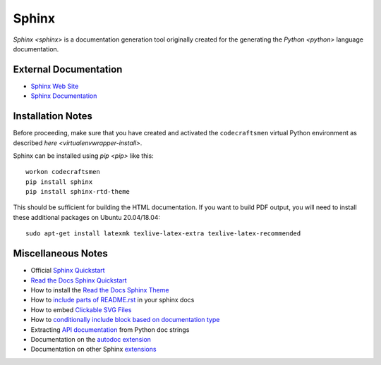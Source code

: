 ======
Sphinx
======

`Sphinx <sphinx>` is a documentation generation tool originally created
for the generating the `Python <python>` language documentation.

External Documentation
======================

- `Sphinx Web Site <sphinx-site_>`_
- `Sphinx Documentation <sphinx-docs_>`_

.. _sphinx-install:

Installation Notes
==================

Before proceeding, make sure that you have created and activated the
``codecraftsmen`` virtual Python environment as described `here
<virtualenvwrapper-install>`.

Sphinx can be installed using `pip <pip>` like this::

  workon codecraftsmen
  pip install sphinx
  pip install sphinx-rtd-theme

This should be sufficient for building the HTML documentation.  If you
want to build PDF output, you will need to install these additional
packages on Ubuntu 20.04/18.04::

  sudo apt-get install latexmk texlive-latex-extra texlive-latex-recommended

Miscellaneous Notes
===================

- Official `Sphinx Quickstart`_

- `Read the Docs Sphinx Quickstart`_
- How to install the `Read the Docs Sphinx Theme`_
- How to `include parts of README.rst`_ in your sphinx docs
- How to embed `Clickable SVG Files`_
- How to `conditionally include block based on documentation type`_
- Extracting `API documentation`_ from Python doc strings
- Documentation on the `autodoc extension`_
- Documentation on other Sphinx `extensions`_

.. _sphinx-site: https://www.sphinx-doc.org
.. _sphinx-docs: https://www.sphinx-doc.org/en/master/contents.html
.. _Read the Docs Sphinx Quickstart:
   https://docs.readthedocs.io/en/stable/intro/getting-started-with-sphinx.html
.. _Sphinx Quickstart:
   https://www.sphinx-doc.org/en/master/usage/quickstart.html
.. _Read the Docs Sphinx Theme:
   https://sphinx-rtd-theme.readthedocs.io/en/latest/
.. _include parts of README.rst:
   https://muffinresearch.co.uk/selectively-including-parts-readme-rst-in-your-docs
.. _Clickable SVG Files:
   https://stackoverflow.com/questions/34777943/insert-clickable-svg-image-into-sphinx-documentation
.. _conditionally include block based on documentation type:
   https://stackoverflow.com/questions/2215518/conditional-output-in-sphinx-documentation
.. _API documentation:
   https://www.sphinx-doc.org/en/master/usage/quickstart.html#autodoc
.. _autodoc extension:
   https://www.sphinx-doc.org/en/master/usage/extensions/autodoc.html
.. _extensions:
   https://www.sphinx-doc.org/en/master/usage/extensions/index.html
